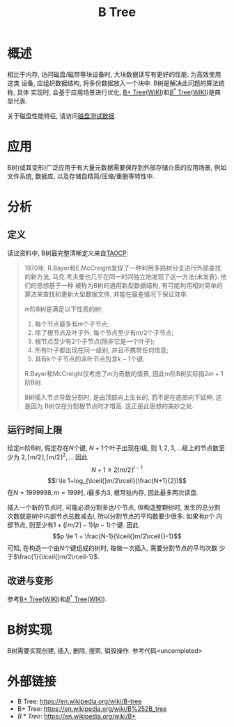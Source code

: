 #+TITLE: B Tree

* 概述
相比于内存, 访问磁盘/磁带等块设备时, 大块数据读写有更好的性能. 为高效使用这类
设备, 应组织数据结构, 将多份数据放入一个块中. B树是解决此问题的算法统称, 具体
实现时, 会基于应用场景进行优化, [[file:algos-bplustree.org][B+ Tree]]([[https://en.wikipedia.org/wiki/B%252B_tree][WIKI]])和[[file:algos-bstar-tree.org][\(B^*\) Tree]]([[https://en.wikipedia.org/wiki/B*][WIKI]])是典型代表.

关于磁盘性能特征, 请访问[[file:storage-disk-test-data.org][磁盘测试数据]].

* 应用
B树(或其变形)广泛应用于有大量元数据需要保存到外部存储介质的应用场景, 例如
文件系统, 数据库, 以及存储自精简/压缩/重删等特性中.

* 分析
** 定义
读过资料中, B树最完整清晰定义来自[[http://www-cs-faculty.stanford.edu/~uno/taocp.html][TAOCP]]:

#+BEGIN_QUOTE
1970年, R.Bayer和E.McCreight发现了一种利用多路树分支进行外部查找的新方法,
马克.考夫曼也几乎在同一时间独立地发现了这一方法(未发表). 他们的思想基于一种
被称为B树的通用新型数据结构, 有可能利用相对简单的算法来查找和更新大型数据文件,
并能在最差情况下保证效率.

\(m\)阶B树是满足以下性质的树:
1. 每个节点最多有\(m\)个子节点;
2. 除了根节点及叶子外, 每个节点至少有\(m/2\)个子节点;
3. 根节点至少有\(2\)个子节点(除非它是一个叶子);
4. 所有叶子都出现在同一级别, 并且不携带任何信息;
5. 具有k个子节点的非叶节点包含\(k-1\)个键.

R.Bayer和McCreight仅考虑了\(m\)为奇数的情景, 因此m阶B树实际指\(2m+1\)阶B树.

B树插入节点导致分割时, 是由顶部向上生长的, 而不是在底部向下延伸, 这是因为
B树仅在分割根节点时才增高. 这正是此思想的美妙之处.
#+END_QUOTE

** 运行时间上限
给定\(m\)阶B树, 假定存在\(N\)个键, \(N+1\)个叶子出现在\(l\)级, 则
\(1, 2, 3, \dots{}\)级上的节点数至少为
\(2, \lceil{}m/2\rceil, \lceil{}m/2\rceil^2, \dots{}\) 因此
\[N+1 \ge 2\lceil{}m/2\rceil^{l-1} \]
\[l \le 1+log_{\lceil{}m/2\rceil}(\frac{N+1}{2})\]
在\(N=1999 998, m=199\)时, \(l\)最多为3, 根常驻内存, 因此最多两次读盘.

插入一个新的节点时, 可能必须分割多达\(l\)个节点, 但构造整颗树时, 发生的总分割
次数就是树中内部节点总数减去\(l\), 所以分割节点的平均数要少很多. 如果有\(p\)个
内部节点, 则至少有\(1+(\lceil{}m/2\rceil{}-1)(p-1)\)个键. 因此
\[p \le 1 + \frac{N-1}{\lceil{}m/2\rceil{}-1}\]
可知, 在构造一个由\(N\)个键组成的树时, 每做一次插入, 需要分割节点的平均次数
少于\(\frac{1}{\lceil{}m/2\rceil-1}\).

** 改进与变形
参考[[file:algos-bplustree.org][B+ Tree]]([[https://en.wikipedia.org/wiki/B%252B_tree][WIKI]])和[[file:algos-bstar-tree.org][\(B^*\) Tree]]([[https://en.wikipedia.org/wiki/B*][WIKI]]).

* B树实现
B树需要实现创建, 插入, 删除, 搜索, 销毁操作. 参考代码<uncompleted>

* 外部链接
- B Tree: [[https://en.wikipedia.org/wiki/B-tree]]
- B+ Tree: [[https://en.wikipedia.org/wiki/B%252B_tree]]
- \(B* Tree\): [[https://en.wikipedia.org/wiki/B*]]
